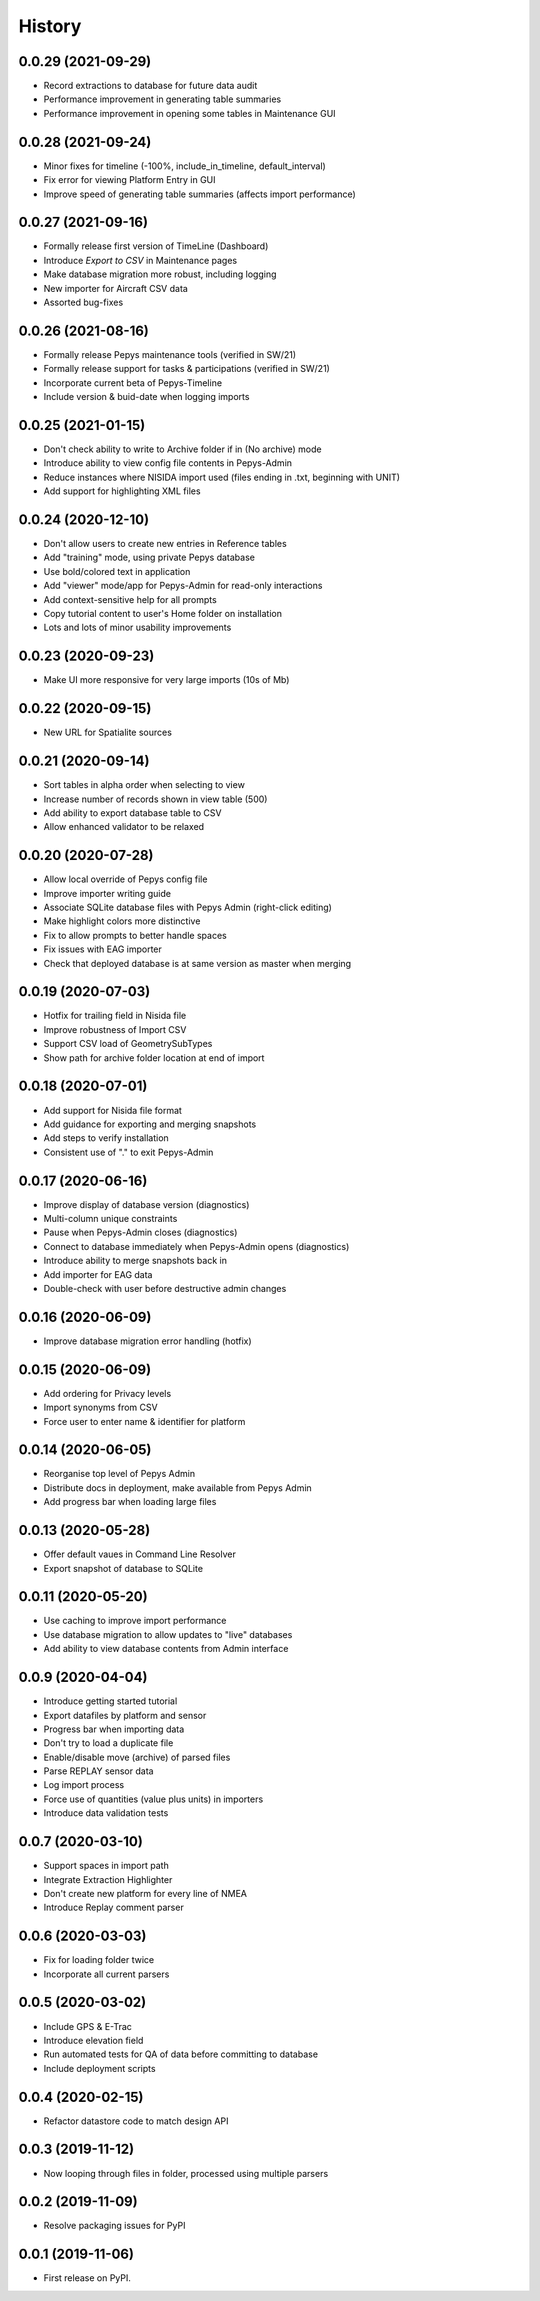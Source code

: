 =======
History
=======

0.0.29 (2021-09-29)
-------------------

* Record extractions to database for future data audit
* Performance improvement in generating table summaries
* Performance improvement in opening some tables in Maintenance GUI

0.0.28 (2021-09-24)
-------------------

* Minor fixes for timeline (-100%, include_in_timeline, default_interval)
* Fix error for viewing Platform Entry in GUI
* Improve speed of generating table summaries (affects import performance)

0.0.27 (2021-09-16)
-------------------

* Formally release first version of TimeLine (Dashboard)
* Introduce `Export to CSV` in Maintenance pages
* Make database migration more robust, including logging
* New importer for Aircraft CSV data
* Assorted bug-fixes

0.0.26 (2021-08-16)
-------------------

* Formally release Pepys maintenance tools (verified in SW/21)
* Formally release support for tasks & participations (verified in SW/21)
* Incorporate current beta of Pepys-Timeline
* Include version & buid-date when logging imports

0.0.25 (2021-01-15)
-------------------

* Don't check ability to write to Archive folder if in (No archive) mode
* Introduce ability to view config file contents in Pepys-Admin
* Reduce instances where NISIDA import used (files ending in .txt, beginning with UNIT)
* Add support for highlighting XML files

0.0.24 (2020-12-10)
-------------------

* Don't allow users to create new entries in Reference tables
* Add "training" mode, using private Pepys database
* Use bold/colored text in application
* Add "viewer" mode/app for Pepys-Admin for read-only interactions
* Add context-sensitive help for all prompts
* Copy tutorial content to user's Home folder on installation
* Lots and lots of minor usability improvements

0.0.23 (2020-09-23)
-------------------

* Make UI more responsive for very large imports (10s of Mb)

0.0.22 (2020-09-15)
-------------------

* New URL for Spatialite sources

0.0.21 (2020-09-14)
-------------------

* Sort tables in alpha order when selecting to view
* Increase number of records shown in view table (500)
* Add ability to export database table to CSV
* Allow enhanced validator to be relaxed

0.0.20 (2020-07-28)
-------------------

* Allow local override of Pepys config file
* Improve importer writing guide
* Associate SQLite database files with Pepys Admin (right-click editing)
* Make highlight colors more distinctive
* Fix to allow prompts to better handle spaces
* Fix issues with EAG importer
* Check that deployed database is at same version as master when merging

0.0.19 (2020-07-03)
-------------------

* Hotfix for trailing field in Nisida file
* Improve robustness of Import CSV
* Support CSV load of GeometrySubTypes
* Show path for archive folder location at end of import

0.0.18 (2020-07-01)
-------------------

* Add support for Nisida file format
* Add guidance for exporting and merging snapshots
* Add steps to verify installation
* Consistent use of "." to exit Pepys-Admin

0.0.17 (2020-06-16)
-------------------

* Improve display of database version (diagnostics)
* Multi-column unique constraints
* Pause when Pepys-Admin closes (diagnostics)
* Connect to database immediately when Pepys-Admin opens (diagnostics)
* Introduce ability to merge snapshots back in
* Add importer for EAG data
* Double-check with user before destructive admin changes

0.0.16 (2020-06-09)
-------------------

* Improve database migration error handling (hotfix) 

0.0.15 (2020-06-09)
-------------------

* Add ordering for Privacy levels
* Import synonyms from CSV
* Force user to enter name & identifier for platform

0.0.14 (2020-06-05)
-------------------

* Reorganise top level of Pepys Admin
* Distribute docs in deployment, make available from Pepys Admin
* Add progress bar when loading large files

0.0.13 (2020-05-28)
-------------------

* Offer default vaues in Command Line Resolver
* Export snapshot of database to SQLite

0.0.11 (2020-05-20)
-------------------

* Use caching to improve import performance
* Use database migration to allow updates to "live" databases
* Add ability to view database contents from Admin interface

0.0.9 (2020-04-04)
------------------

* Introduce getting started tutorial
* Export datafiles by platform and sensor
* Progress bar when importing data
* Don't try to load a duplicate file
* Enable/disable move (archive) of parsed files
* Parse REPLAY sensor data
* Log import process
* Force use of quantities (value plus units) in importers
* Introduce data validation tests 

0.0.7 (2020-03-10)
------------------

* Support spaces in import path
* Integrate Extraction Highlighter
* Don't create new platform for every line of NMEA
* Introduce Replay comment parser

0.0.6 (2020-03-03)
------------------

* Fix for loading folder twice
* Incorporate all current parsers

0.0.5 (2020-03-02)
------------------

* Include GPS & E-Trac
* Introduce elevation field
* Run automated tests for QA of data before committing to database
* Include deployment scripts

0.0.4 (2020-02-15)
------------------

* Refactor datastore code to match design API

0.0.3 (2019-11-12)
------------------

* Now looping through files in folder, processed using multiple parsers

0.0.2 (2019-11-09)
------------------

* Resolve packaging issues for PyPI

0.0.1 (2019-11-06)
------------------

* First release on PyPI.

